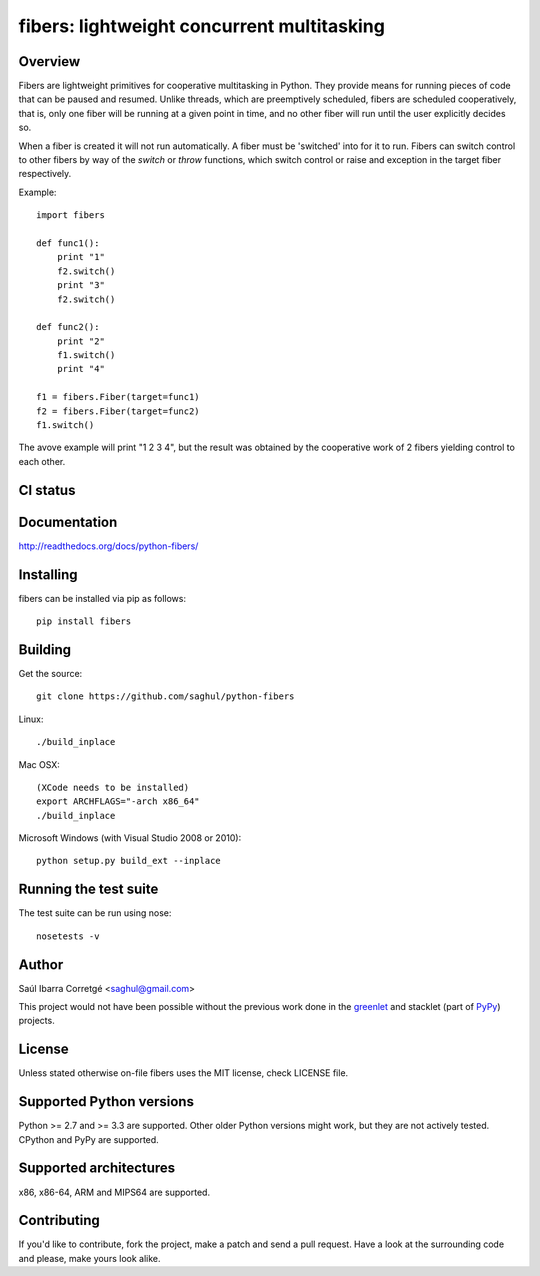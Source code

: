 ===========================================
fibers: lightweight concurrent multitasking
===========================================

.. image:: https://badge.fury.io/py/fibers.png
    :target: http://badge.fury.io/py/fibers

Overview
========

Fibers are lightweight primitives for cooperative multitasking in Python. They
provide means for running pieces of code that can be paused and resumed. Unlike
threads, which are preemptively scheduled, fibers are scheduled cooperatively,
that is, only one fiber will be running at a given point in time, and no other
fiber will run until the user explicitly decides so.

When a fiber is created it will not run automatically. A fiber must be 'switched'
into for it to run. Fibers can switch control to other fibers by way of the `switch`
or `throw` functions, which switch control or raise and exception in the target
fiber respectively.

Example:

::

    import fibers

    def func1():
        print "1"
        f2.switch()
        print "3"
        f2.switch()

    def func2():
        print "2"
        f1.switch()
        print "4"

    f1 = fibers.Fiber(target=func1)
    f2 = fibers.Fiber(target=func2)
    f1.switch()


The avove example will print "1 2 3 4", but the result was obtained by the
cooperative work of 2 fibers yielding control to each other.


CI status
=========

.. image:: https://secure.travis-ci.org/saghul/python-fibers.png?branch=master
    :target: http://travis-ci.org/saghul/python-fibers

.. image:: https://ci.appveyor.com/api/projects/status/9f4h0wk797i4vc0k?svg=true
    :target: https://ci.appveyor.com/project/saghul/python-fibers


Documentation
=============

http://readthedocs.org/docs/python-fibers/


Installing
==========

fibers can be installed via pip as follows:

::

    pip install fibers


Building
========

Get the source:

::

    git clone https://github.com/saghul/python-fibers


Linux:

::

    ./build_inplace

Mac OSX:

::

    (XCode needs to be installed)
    export ARCHFLAGS="-arch x86_64"
    ./build_inplace

Microsoft Windows (with Visual Studio 2008 or 2010):

::

    python setup.py build_ext --inplace


Running the test suite
======================

The test suite can be run using nose:

::

    nosetests -v


Author
======

Saúl Ibarra Corretgé <saghul@gmail.com>

This project would not have been possible without the previous work done in
the `greenlet <http://greenlet.readthedocs.org>`_ and stacklet (part of
`PyPy <http://pypy.org>`_) projects.


License
=======

Unless stated otherwise on-file fibers uses the MIT license, check LICENSE file.


Supported Python versions
=========================

Python >= 2.7 and >= 3.3 are supported. Other older Python versions might work, but
they are not actively tested. CPython and PyPy are supported.


Supported architectures
=======================

x86, x86-64, ARM and MIPS64 are supported.


Contributing
============

If you'd like to contribute, fork the project, make a patch and send a pull
request. Have a look at the surrounding code and please, make yours look
alike.

